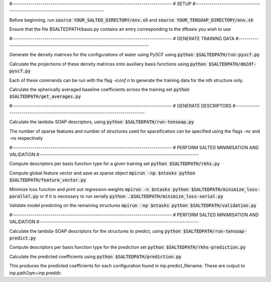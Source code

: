 #-------------------------------------------------------------------------------
# SETUP
#-------------------------------------------------------------------------------

Before beginning, run
:code:`source YOUR_SALTED_DIRECTORY/env.sh`
and 
:code:`source YOUR_TENSOAP_DIRECTORY/env.sh`

Ensure that the file $SALTEDPATH/basis.py contains an entry corresponding to the dfbasis you wish to use

#-------------------------------------------------------------------------------
# GENERATE TRAINING DATA
#-------------------------------------------------------------------------------

Generate the density matrices for the configurations of water using PySCF using
:code:`python $SALTEDPATH/run-pyscf.py`

Calculate the projections of these density matrices onto auxiliary basis functions using
:code:`python $SALTEDPATH/dm2df-pyscf.py`

Each of these commands can be run with the flag `-iconf n` to generate the training data for the nth structure only.

Calculate the spherically averaged baseline coefficients across the training set
:code:`python $SALTEDPATH/get_averages.py`

#-------------------------------------------------------------------------------
# GENERATE DESCRIPTORS
#-------------------------------------------------------------------------------

Calculate the lambda-SOAP descriptors, using
:code:`python $SALTEDPATH/run-tensoap.py`

The number of sparse features and number of structures used for sparsification can be specified using the flags `-nc` and `-ns` respectively

#-------------------------------------------------------------------------------
# PERFORM SALTED MINIMISATION AND VALIDATION
#-------------------------------------------------------------------------------

Compute descriptors per basis function type for a given training set
:code:`python $SALTEDPATH/rkhs.py`

Compute global feature vector and save as sparse object 
:code:`mpirun -np $ntasks python $SALTEDPATH/feature_vector.py`

Minimize loss function and print out regression weights
:code:`mpirun -n $ntasks python $SALTEDPATH/minimize_loss-parallel.py`
or if it is necessary to run serially
:code:`python .$SALTEDPATH/minimize_loss-serial.py`

Validate model predicting on the remaining structures
:code:`mpirun -np $ntasks python $SALTEDPATH/validation.py` 

#-------------------------------------------------------------------------------
# PERFORM SALTED MINIMISATION AND VALIDATION
#-------------------------------------------------------------------------------

Calculate the lambda-SOAP descriptors for the structures to predict, using
:code:`python $SALTEDPATH/run-tensoap-predict.py`

Compute descriptors per basis function type for the prediction set
:code:`python $SALTEDPATH/rkhs-prediction.py`

Calculate the predicted coefficients using
:code:`python $SALTEDPATH/prediction.py`

This produces the predicted coefficients for each configuration found in inp.predict_filename. These are output to inp.path2qm+inp.preddir.
